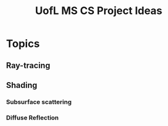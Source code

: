 #+TITLE: UofL MS CS Project Ideas
* Topics
** Ray-tracing
** Shading
*** Subsurface scattering
*** Diffuse Reflection
